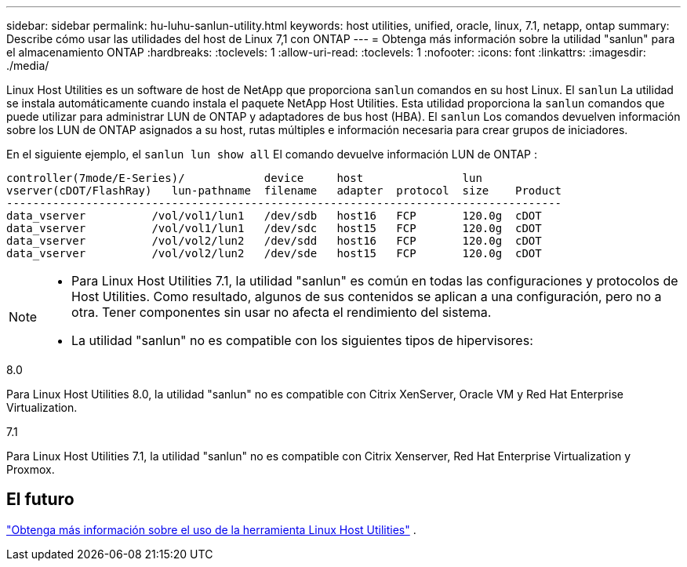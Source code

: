 ---
sidebar: sidebar 
permalink: hu-luhu-sanlun-utility.html 
keywords: host utilities, unified, oracle, linux, 7.1, netapp, ontap 
summary: Describe cómo usar las utilidades del host de Linux 7,1 con ONTAP 
---
= Obtenga más información sobre la utilidad "sanlun" para el almacenamiento ONTAP
:hardbreaks:
:toclevels: 1
:allow-uri-read: 
:toclevels: 1
:nofooter: 
:icons: font
:linkattrs: 
:imagesdir: ./media/


[role="lead"]
Linux Host Utilities es un software de host de NetApp que proporciona `sanlun` comandos en su host Linux.  El `sanlun` La utilidad se instala automáticamente cuando instala el paquete NetApp Host Utilities.  Esta utilidad proporciona la `sanlun` comandos que puede utilizar para administrar LUN de ONTAP y adaptadores de bus host (HBA).  El `sanlun` Los comandos devuelven información sobre los LUN de ONTAP asignados a su host, rutas múltiples e información necesaria para crear grupos de iniciadores.

En el siguiente ejemplo, el `sanlun lun show all` El comando devuelve información LUN de ONTAP :

[listing]
----
controller(7mode/E-Series)/            device     host               lun
vserver(cDOT/FlashRay)   lun-pathname  filename   adapter  protocol  size    Product
------------------------------------------------------------------------------------
data_vserver          /vol/vol1/lun1   /dev/sdb   host16   FCP       120.0g  cDOT
data_vserver          /vol/vol1/lun1   /dev/sdc   host15   FCP       120.0g  cDOT
data_vserver          /vol/vol2/lun2   /dev/sdd   host16   FCP       120.0g  cDOT
data_vserver          /vol/vol2/lun2   /dev/sde   host15   FCP       120.0g  cDOT
----
[NOTE]
====
* Para Linux Host Utilities 7.1, la utilidad "sanlun" es común en todas las configuraciones y protocolos de Host Utilities.  Como resultado, algunos de sus contenidos se aplican a una configuración, pero no a otra.  Tener componentes sin usar no afecta el rendimiento del sistema.
* La utilidad "sanlun" no es compatible con los siguientes tipos de hipervisores:
+
[role="tabbed-block"]
====
.8.0
--
Para Linux Host Utilities 8.0, la utilidad "sanlun" no es compatible con Citrix XenServer, Oracle VM y Red Hat Enterprise Virtualization.

--
.7.1
--
Para Linux Host Utilities 7.1, la utilidad "sanlun" no es compatible con Citrix Xenserver, Red Hat Enterprise Virtualization y Proxmox.

--
====


====


== El futuro

link:hu-luhu-command-reference.html["Obtenga más información sobre el uso de la herramienta Linux Host Utilities"] .
